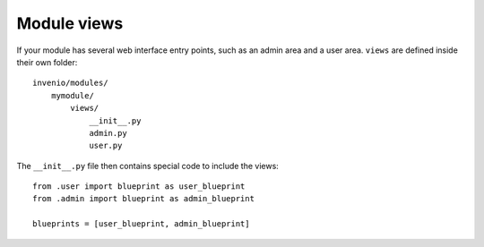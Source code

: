 ..  This file is part of Invenio
    Copyright (C) 2014 CERN.

    Invenio is free software; you can redistribute it and/or
    modify it under the terms of the GNU General Public License as
    published by the Free Software Foundation; either version 2 of the
    License, or (at your option) any later version.

    Invenio is distributed in the hope that it will be useful, but
    WITHOUT ANY WARRANTY; without even the implied warranty of
    MERCHANTABILITY or FITNESS FOR A PARTICULAR PURPOSE.  See the GNU
    General Public License for more details.

    You should have received a copy of the GNU General Public License
    along with Invenio; if not, write to the Free Software Foundation, Inc.,
    59 Temple Place, Suite 330, Boston, MA 02111-1307, USA.

Module views
============

If your module has several web interface entry points, such as an admin area and a user area.
``views`` are defined inside their own folder::

    invenio/modules/
        mymodule/
            views/
                __init__.py
                admin.py
                user.py

The ``__init__.py`` file then contains special code to include the views::

    from .user import blueprint as user_blueprint
    from .admin import blueprint as admin_blueprint

    blueprints = [user_blueprint, admin_blueprint]

